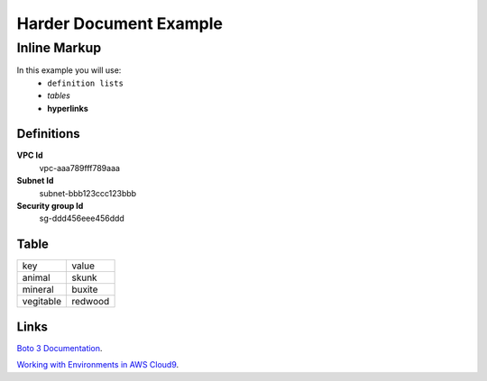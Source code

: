 =========================
Harder Document Example
=========================

Inline Markup
-----------------
In this example you will use:
        * ``definition lists``
        * *tables*
        * **hyperlinks**

Definitions
~~~~~~~~~~~~~~

**VPC Id**
        vpc-aaa789fff789aaa

**Subnet Id**
        subnet-bbb123ccc123bbb

**Security group Id**
        sg-ddd456eee456ddd

Table
~~~~~~~~~~

==============  ========
key             value
--------------  --------
animal          skunk
mineral         buxite
vegitable       redwood
==============  ========

Links
~~~~~~~~~

`Boto 3 Documentation
<https://boto3.amazonaws.com/v1/documentation/api/latest/index.html>`_.

`Working with Environments in AWS Cloud9
<https://docs.aws.amazon.com/cloud9/latest/user-guide/environments.html?icmpid=docs_ac9_console>`_.

